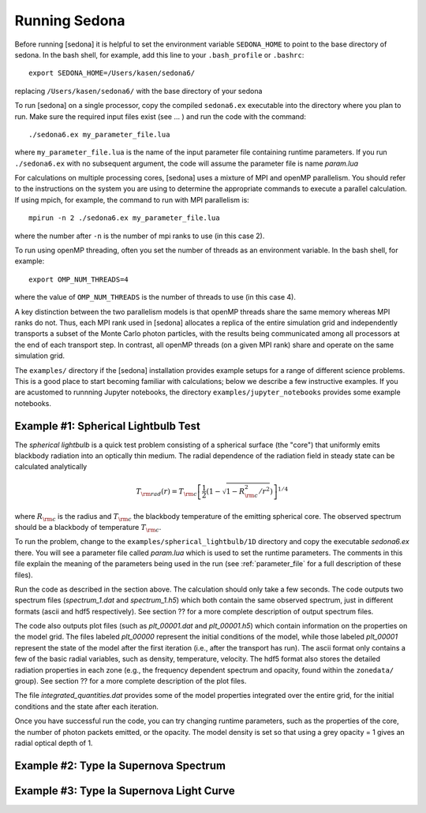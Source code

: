 =================
Running Sedona
=================

Before running [sedona] it is helpful to set the environment variable  ``SEDONA_HOME`` to point to the base directory of sedona. In the bash shell, for example, add this line to your ``.bash_profile`` or ``.bashrc``::

	export SEDONA_HOME=/Users/kasen/sedona6/

replacing ``/Users/kasen/sedona6/`` with the base directory of your sedona


To run [sedona] on a single processor, copy the compiled ``sedona6.ex`` executable into the directory where you plan to run.  Make sure the required input files exist (see ... ) and run the code with the command::

  ./sedona6.ex my_parameter_file.lua

where ``my_parameter_file.lua`` is the name of the input parameter file containing runtime parameters.  If you run ``./sedona6.ex`` with no subsequent argument, the code will assume the parameter file is name *param.lua*

For  calculations on multiple processing cores, [sedona] uses a mixture of MPI and openMP parallelism. You should refer to the instructions on the system you are using to determine the appropriate commands to execute a parallel calculation.   If using mpich, for example, the command to run with MPI parallelism is::

  mpirun -n 2 ./sedona6.ex my_parameter_file.lua

where the number after ``-n`` is the number of mpi ranks to use (in this case 2).

To run using openMP  threading, often you set the number of threads as an environment variable.  In the bash shell, for example::

  export OMP_NUM_THREADS=4

where the value of ``OMP_NUM_THREADS`` is the number of threads to use (in this case 4).

A key distinction between the two parallelism models is that openMP threads share the same memory whereas MPI ranks do not. Thus, each MPI rank used in [sedona] allocates a replica of the entire simulation grid and independently transports a subset of the Monte Carlo photon particles, with the results being communicated among all processors at the end of each transport step. In contrast, all openMP threads (on a given MPI rank) share and operate on the same simulation grid.

The ``examples/`` directory if the [sedona] installation provides example setups for a range of different science problems. This is a good place to start becoming familiar with calculations; below we describe a few instructive examples.  If you are acustomed to runnning Jupyter notebooks, the directory ``examples/jupyter_notebooks`` provides some example notebooks.

--------------------------------------
Example #1: Spherical Lightbulb Test
--------------------------------------

The *spherical lightbulb* is a quick test problem consisting of a spherical surface (the "core") that
uniformly emits blackbody radiation into an optically thin medium. The radial dependence of the radiation field in steady state can be calculated analytically

.. math::

  T_{\rm rad}(r) = T_{\rm c} \left[ \frac{1}{2} \left(1 - \sqrt{1 - R_{\rm c}^2/r^2} \right) \right]^{1/4}

where :math:`R_{\rm c}` is the radius and :math:`T_{\rm c}` the blackbody temperature of the emitting spherical core.  The observed spectrum should be a blackbody of temperature :math:`T_{\rm c}`.

To run the problem, change to the ``examples/spherical_lightbulb/1D`` directory and copy the executable *sedona6.ex* there. You will see a parameter file called *param.lua* which is used to set the runtime parameters. The comments in this file explain the meaning of the parameters being used in the run (see :ref:`parameter_file` for a full description of these files).

Run the code as described in the section above. The calculation should only take a few seconds. The code outputs two spectrum files (*spectrum_1.dat* and *spectrum_1.h5*) which both contain the same observed spectrum, just in different formats (ascii and hdf5 respectively). See section ?? for a more complete description of output spectrum files.

The code also outputs  plot files (such as *plt_00001.dat* and *plt_00001.h5*) which contain information on the properties on the model grid. The files labeled *plt_00000* represent the initial conditions of the model, while those labeled *plt_00001* represent the state of the model after the first iteration (i.e., after the transport has run). The ascii format only contains a few of the basic radial variables, such as density, temperature, velocity. The hdf5 format also stores the detailed radiation properties in each zone (e.g., the frequency dependent spectrum and opacity, found within the ``zonedata/`` group).  See  section ?? for a more complete description of the plot files.

The file *integrated_quantities.dat* provides some of the model properties integrated over the entire grid, for the initial conditions and the state after each iteration.

Once you have successful run the code, you can try changing runtime parameters, such as the properties of the core, the number of photon packets emitted, or the opacity. The model density is set so that using a grey opacity = 1 gives an radial optical depth of 1.

-------------------------------------------
Example #2: Type Ia Supernova Spectrum
-------------------------------------------


----------------------------------------------
Example #3: Type Ia Supernova Light Curve
----------------------------------------------
